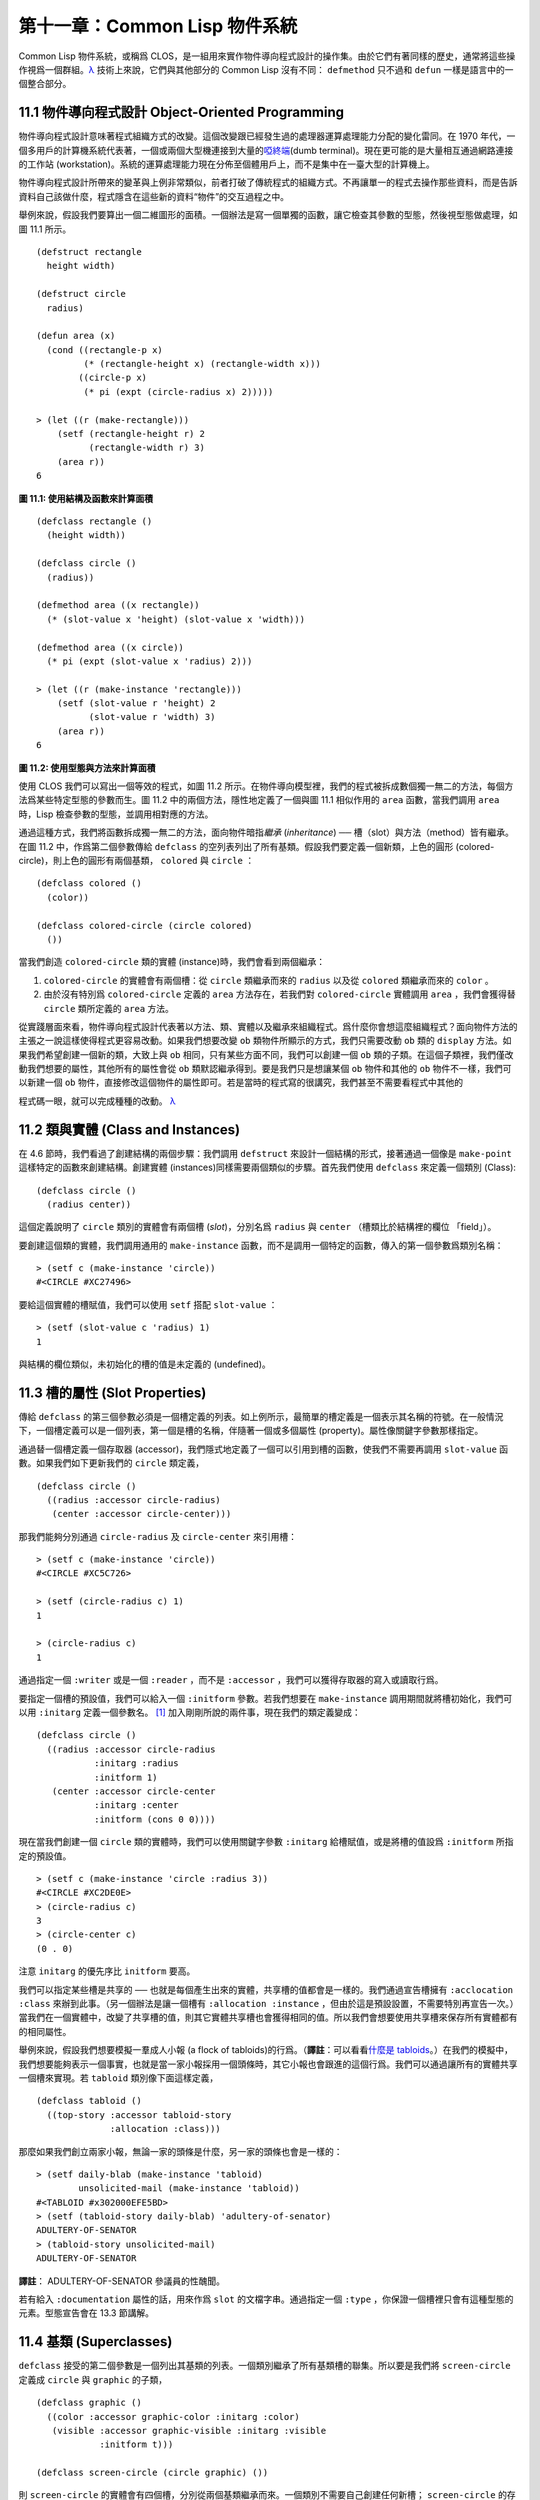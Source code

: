 .. highlight:: cl


第十一章：Common Lisp 物件系統
**************************************************

Common Lisp 物件系統，或稱爲 CLOS，是一組用來實作物件導向程式設計的操作集。由於它們有著同樣的歷史，通常將這些操作視爲一個群組。`λ <http://ansi-common-lisp.readthedocs.org/en/latest/zhCN/notes-cn.html#notes-176>`_ 技術上來說，它們與其他部分的 Common Lisp 沒有不同： ``defmethod`` 只不過和 ``defun`` 一樣是語言中的一個整合部分。

11.1 物件導向程式設計 Object-Oriented Programming
=====================================================

物件導向程式設計意味著程式組織方式的改變。這個改變跟已經發生過的處理器運算處理能力分配的變化雷同。在 1970 年代，一個多用戶的計算機系統代表著，一個或兩個大型機連接到大量的\ `啞終端 <http://zh.wikipedia.org/wiki/%E5%93%91%E7%BB%88%E7%AB%AF>`_\ (dumb terminal)。現在更可能的是大量相互通過網路連接的工作站 (workstation)。系統的運算處理能力現在分佈至個體用戶上，而不是集中在一臺大型的計算機上。

物件導向程式設計所帶來的變革與上例非常類似，前者打破了傳統程式的組織方式。不再讓單一的程式去操作那些資料，而是告訴資料自己該做什麼，程式隱含在這些新的資料“物件”的交互過程之中。

舉例來說，假設我們要算出一個二維圖形的面積。一個辦法是寫一個單獨的函數，讓它檢查其參數的型態，然後視型態做處理，如圖 11.1 所示。

::

	(defstruct rectangle
	  height width)

	(defstruct circle
	  radius)

	(defun area (x)
	  (cond ((rectangle-p x)
	         (* (rectangle-height x) (rectangle-width x)))
	        ((circle-p x)
	         (* pi (expt (circle-radius x) 2)))))

	> (let ((r (make-rectangle)))
	    (setf (rectangle-height r) 2
	          (rectangle-width r) 3)
	    (area r))
	6

**圖 11.1: 使用結構及函數來計算面積**

::

	(defclass rectangle ()
	  (height width))

	(defclass circle ()
	  (radius))

	(defmethod area ((x rectangle))
	  (* (slot-value x 'height) (slot-value x 'width)))

	(defmethod area ((x circle))
	  (* pi (expt (slot-value x 'radius) 2)))

	> (let ((r (make-instance 'rectangle)))
	    (setf (slot-value r 'height) 2
	          (slot-value r 'width) 3)
	    (area r))
	6

**圖 11.2: 使用型態與方法來計算面積**

使用 CLOS 我們可以寫出一個等效的程式，如圖 11.2 所示。在物件導向模型裡，我們的程式被拆成數個獨一無二的方法，每個方法爲某些特定型態的參數而生。圖 11.2 中的兩個方法，隱性地定義了一個與圖 11.1 相似作用的 ``area`` 函數，當我們調用 ``area`` 時，Lisp 檢查參數的型態，並調用相對應的方法。

通過這種方式，我們將函數拆成獨一無二的方法，面向物件暗指\ *繼承* (*inheritance*) ── 槽（slot）與方法（method）皆有繼承。在圖 11.2 中，作爲第二個參數傳給 ``defclass`` 的空列表列出了所有基類。假設我們要定義一個新類，上色的圓形 (colored-circle)，則上色的圓形有兩個基類， ``colored`` 與 ``circle`` ：

::

	(defclass colored ()
	  (color))

	(defclass colored-circle (circle colored)
	  ())

當我們創造 ``colored-circle`` 類的實體 (instance)時，我們會看到兩個繼承：

1. ``colored-circle`` 的實體會有兩個槽：從 ``circle`` 類繼承而來的 ``radius`` 以及從 ``colored`` 類繼承而來的 ``color`` 。

2. 由於沒有特別爲 ``colored-circle`` 定義的 ``area`` 方法存在，若我們對 ``colored-circle`` 實體調用 ``area`` ，我們會獲得替 ``circle`` 類所定義的 ``area`` 方法。

從實踐層面來看，物件導向程式設計代表著以方法、類、實體以及繼承來組織程式。爲什麼你會想這麼組織程式？面向物件方法的主張之一說這樣使得程式更容易改動。如果我們想要改變 ``ob`` 類物件所顯示的方式，我們只需要改動 ``ob`` 類的 ``display`` 方法。如果我們希望創建一個新的類，大致上與 ``ob`` 相同，只有某些方面不同，我們可以創建一個 ``ob`` 類的子類。在這個子類裡，我們僅改動我們想要的屬性，其他所有的屬性會從 ``ob`` 類默認繼承得到。要是我們只是想讓某個 ``ob`` 物件和其他的 ``ob`` 物件不一樣，我們可以新建一個 ``ob`` 物件，直接修改這個物件的屬性即可。若是當時的程式寫的很講究，我們甚至不需要看程式中其他的

程式碼一眼，就可以完成種種的改動。 `λ <http://ansi-common-lisp.readthedocs.org/en/latest/zhCN/notes-cn.html#notes-178>`_

11.2 類與實體 (Class and Instances)
==================================================

在 4.6 節時，我們看過了創建結構的兩個步驟：我們調用 ``defstruct`` 來設計一個結構的形式，接著通過一個像是 ``make-point`` 這樣特定的函數來創建結構。創建實體 (instances)同樣需要兩個類似的步驟。首先我們使用 ``defclass`` 來定義一個類別 (Class):

::

	(defclass circle ()
	  (radius center))

這個定義說明了 ``circle`` 類別的實體會有兩個槽 (\ *slot*\ )，分別名爲 ``radius`` 與 ``center`` （槽類比於結構裡的欄位 「field」）。

要創建這個類的實體，我們調用通用的 ``make-instance`` 函數，而不是調用一個特定的函數，傳入的第一個參數爲類別名稱：

::

	> (setf c (make-instance 'circle))
	#<CIRCLE #XC27496>

要給這個實體的槽賦值，我們可以使用 ``setf`` 搭配 ``slot-value`` ：

::

	> (setf (slot-value c 'radius) 1)
	1

與結構的欄位類似，未初始化的槽的值是未定義的 (undefined)。

11.3 槽的屬性 (Slot Properties)
================================

傳給 ``defclass`` 的第三個參數必須是一個槽定義的列表。如上例所示，最簡單的槽定義是一個表示其名稱的符號。在一般情況下，一個槽定義可以是一個列表，第一個是槽的名稱，伴隨著一個或多個屬性 (property)。屬性像關鍵字參數那樣指定。

通過替一個槽定義一個存取器 (accessor)，我們隱式地定義了一個可以引用到槽的函數，使我們不需要再調用 ``slot-value`` 函數。如果我們如下更新我們的 ``circle`` 類定義，

::

	(defclass circle ()
	  ((radius :accessor circle-radius)
	   (center :accessor circle-center)))

那我們能夠分別通過 ``circle-radius`` 及 ``circle-center`` 來引用槽：

::

	> (setf c (make-instance 'circle))
	#<CIRCLE #XC5C726>

	> (setf (circle-radius c) 1)
	1

	> (circle-radius c)
	1

通過指定一個 ``:writer`` 或是一個 ``:reader`` ，而不是 ``:accessor`` ，我們可以獲得存取器的寫入或讀取行爲。

要指定一個槽的預設值，我們可以給入一個 ``:initform`` 參數。若我們想要在 ``make-instance`` 調用期間就將槽初始化，我們可以用 ``:initarg`` 定義一個參數名。 [1]_ 加入剛剛所說的兩件事，現在我們的類定義變成：

::

	(defclass circle ()
	  ((radius :accessor circle-radius
	           :initarg :radius
	           :initform 1)
	   (center :accessor circle-center
	           :initarg :center
	           :initform (cons 0 0))))

現在當我們創建一個 ``circle`` 類的實體時，我們可以使用關鍵字參數 ``:initarg`` 給槽賦值，或是將槽的值設爲 ``:initform`` 所指定的預設值。

::

	> (setf c (make-instance 'circle :radius 3))
	#<CIRCLE #XC2DE0E>
	> (circle-radius c)
	3
	> (circle-center c)
	(0 . 0)

注意 ``initarg`` 的優先序比 ``initform`` 要高。

我們可以指定某些槽是共享的 ── 也就是每個產生出來的實體，共享槽的值都會是一樣的。我們通過宣告槽擁有 ``:acclocation :class`` 來辦到此事。（另一個辦法是讓一個槽有 ``:allocation :instance`` ，但由於這是預設設置，不需要特別再宣告一次。）當我們在一個實體中，改變了共享槽的值，則其它實體共享槽也會獲得相同的值。所以我們會想要使用共享槽來保存所有實體都有的相同屬性。

舉例來說，假設我們想要模擬一羣成人小報 (a flock of tabloids)的行爲。（\ **譯註**\ ：可以看看\ `什麼是 tabloids <http://tinyurl.com/9n4dckk>`_\ 。）在我們的模擬中，我們想要能夠表示一個事實，也就是當一家小報採用一個頭條時，其它小報也會跟進的這個行爲。我們可以通過讓所有的實體共享一個槽來實現。若 ``tabloid`` 類別像下面這樣定義，

::

	(defclass tabloid ()
	  ((top-story :accessor tabloid-story
	              :allocation :class)))

那麼如果我們創立兩家小報，無論一家的頭條是什麼，另一家的頭條也會是一樣的：

::

	> (setf daily-blab (make-instance 'tabloid)
	        unsolicited-mail (make-instance 'tabloid))
	#<TABLOID #x302000EFE5BD>
	> (setf (tabloid-story daily-blab) 'adultery-of-senator)
	ADULTERY-OF-SENATOR
	> (tabloid-story unsolicited-mail)
	ADULTERY-OF-SENATOR

**譯註**\ ： ADULTERY-OF-SENATOR 參議員的性醜聞。

若有給入 ``:documentation`` 屬性的話，用來作爲 ``slot`` 的文檔字串。通過指定一個 ``:type`` ，你保證一個槽裡只會有這種型態的元素。型態宣告會在 13.3 節講解。

11.4 基類 (Superclasses)
===================================================

``defclass`` 接受的第二個參數是一個列出其基類的列表。一個類別繼承了所有基類槽的聯集。所以要是我們將 ``screen-circle`` 定義成 ``circle`` 與 ``graphic`` 的子類，

::

	(defclass graphic ()
	  ((color :accessor graphic-color :initarg :color)
	   (visible :accessor graphic-visible :initarg :visible
	            :initform t)))

	(defclass screen-circle (circle graphic) ())

則 ``screen-circle`` 的實體會有四個槽，分別從兩個基類繼承而來。一個類別不需要自己創建任何新槽； ``screen-circle`` 的存在，只是爲了提供一個可創建同時從 ``circle`` 及 ``graphic`` 繼承的實體。

存取器及 ``:initargs`` 參數可以用在 ``screen-circle`` 的實體，就如同它們也可以用在 ``circle`` 或 ``graphic`` 類別那般：

::

	> (graphic-color (make-instance 'screen-circle
	                                :color 'red :radius 3))
	RED

我們可以使每一個 ``screen-circle`` 有某種預設的顏色，通過在 ``defclass`` 裡這個槽指定一個 ``:initform`` ：

::

	(defclass screen-circle (circle graphic)
	  ((color :initform 'purple)))


現在 ``screen-circle`` 的實體預設會是紫色的：

::

	> (graphic-color (make-instance 'screen-circle))
	PURPLE


11.5 優先序 (Precedence)
=======================================

我們已經看過類別是怎樣能有多個基類了。當一個實體的方法同時屬於這個實體所屬的幾個類時，Lisp 需要某種方式來決定要使用哪個方法。優先序的重點在於確保這一切是以一種直觀的方式發生的。

每一個類別，都有一個優先序列表：一個將自身及自身的基類從最具體到最不具體所排序的列表。在目前看過的例子中，優先序還不是需要討論的議題，但在更大的程式裡，它會是一個需要考慮的議題。

以下是一個更複雜的類別層級：

::

	(defclass sculpture () (height width depth))

	(defclass statue (sclpture) (subject))

	(defclass metalwork () (metal-type))

	(defclass casting (metalwork) ())

	(defclass cast-statue (statue casting) ())

圖 11.3 包含了一個表示 ``cast-statue`` 類別及其基類的網路。

.. figure:: ../images/Figure-11.3.png

**圖 11.3: 類別層級**

要替一個類別建構一個這樣的網路，從最底層用一個節點表示該類別開始。接著替類別最近的基類畫上節點，其順序根據 ``defclass`` 調用裡的順序由左至右畫，再來給每個節點重複這個過程，直到你抵達一個類別，這個類別最近的基類是 ``standard-object`` ── 即傳給 ``defclass`` 的第二個參數爲 ``()`` 的類別。最後從這些類別往上建立連結，到表示 ``standard-object`` 節點爲止，接著往上加一個表示類別 ``t`` 的節點與一個連結。結果會是一個網路，最頂與最下層各爲一個點，如圖 11.3 所示。

一個類別的優先序列表可以通過如下步驟，遍歷對應的網路計算出來：

1. 從網路的底部開始。

2. 往上走，遇到未探索的分支永遠選最左邊。

3. 如果你將進入一個節點，你發現此節點右邊也有一條路同樣進入該節點時，則從該節點退後，重走剛剛的老路，直到回到一個節點，這個節點上有尚未探索的路徑。接著返回步驟 2。

4. 當你抵達表示 ``t`` 的節點時，遍歷就結束了。你第一次進入每個節點的順序就決定了節點在優先序列表的順序。

這個定義的結果之一（實際上講的是規則 3）在優先序列表裡，類別不會在其子類別出現前出現。

圖 11.3 的箭頭演示了一個網路是如何遍歷的。由這個圖所決定出的優先序列表爲： ``cast-statue`` , ``statue`` , ``sculpture`` , ``casting`` , ``metalwork`` , ``standard-object`` , ``t`` 。有時候會用 *specific* 這個詞，作爲在一個給定的優先序列表中來引用類別的位置的速記法。優先序列表從最高優先序排序至最低優先序。

優先序的主要目的是，當一個通用函數 (generic function)被調用時，決定要用哪個方法。這個過程在下一節講述。另一個優先序重要的地方是，當一個槽從多個基類繼承時。408 頁的備註解釋了當這情況發生時的應用規則。 `λ <http://ansi-common-lisp.readthedocs.org/en/latest/zhCN/notes-cn.html#notes-183>`_

11.6 通用函數 (Generic Functions)
=======================================

一個通用函數 (generic function) 是由一個或多個方法組成的一個函數。方法可用 ``defmethod`` 來定義，與 ``defun`` 的定義形式類似：

::

	(defmethod combine (x y)
	  (list x y))

現在 ``combine`` 有一個方法。若我們在此時調用 ``combine`` ，我們會獲得由傳入的兩個參數所組成的一個列表：

::

	> (combine 'a 'b)
	(A B)

到現在我們還沒有做任何一般函數做不到的事情。一個通用函數不尋常的地方是，我們可以繼續替它加入新的方法。

首先，我們定義一些可以讓新的方法引用的類別，：

::

	(defclass stuff () ((name :accessor name :initarg :name)))
	(defclass ice-cream (stuff) ())
	(defclass topping (stuff) ())

這裡定義了三個類別： ``stuff`` ，只是一個有名字的東西，而 ``ice-cream`` 與 ``topping`` 是 ``stuff`` 的子類。

現在下面是替 ``combine`` 定義的第二個方法：

::

	(defmethod combine ((ic ice-cream) (top topping))
	  (format nil "~A ice-cream with ~A topping."
	          (name ic)
	          (name top)))

在這次 ``defmethod`` 的調用中，參數被特化了 (\ *specialized*\ )：每個出現在列表裡的參數都有一個類別的名字。一個方法的特化指出它是應用至何種類別的參數。我們剛定義的方法僅能在傳給 ``combine`` 的參數分別是 ``ice-cream`` 與 ``topping`` 的實體時。

而當一個通用函數被調用時， Lisp 是怎麼決定要用哪個方法的？Lisp 會使用參數的類別與參數的特化匹配且優先序最高的方法。這表示若我們用 ``ice-cream`` 實體與 ``topping`` 實體去調用 ``combine`` 方法，我們會得到我們剛剛定義的方法：

::

	> (combine (make-instance 'ice-cream :name 'fig)
	           (make-instance 'topping :name 'treacle))
	"FIG ice-cream with TREACLE topping"

但使用其他參數時，我們會得到我們第一次定義的方法：

::

	> (combine 23 'skiddoo)
	(23 SKIDDOO)

因爲第一個方法的兩個參數皆沒有特化，它永遠只有最低優先權，並永遠是最後一個調用的方法。一個未特化的方法是一個安全手段，就像 ``case`` 表達式中的 ``otherwise`` 子句。

一個方法中，任何參數的組合都可以特化。在這個方法裡，只有第一個參數被特化了：

::

	(defmethod combine ((ic ice-cream) x)
	  (format nil "~A ice-cream with ~A."
	          (name ic)
	          x))

若我們用一個 ``ice-cream`` 的實體以及一個 ``topping`` 的實體來調用 ``combine`` ，我們仍然得到特化兩個參數的方法，因爲它是最具體的那個：

::

	> (combine (make-instance 'ice-cream :name 'grape)
	           (make-instance 'topping :name 'marshmallow))
	"GRAPE ice-cream with MARSHMALLOW topping"

然而若第一個參數是 ``ice-cream`` 而第二個參數不是 ``topping`` 的實體的話，我們會得到剛剛上面所定義的那個方法：

::

	> (combine (make-instance 'ice-cream :name 'clam)
	           'reluctance)
	"CLAM ice-cream with RELUCTANCE"

當一個通用函數被調用時，參數決定了一個或多個可用的方法 (\ *applicable* methods)。如果在調用中的參數在參數的特化約定內，我們說一個方法是可用的。

如果沒有可用的方法，我們會得到一個錯誤。如果只有一個，它會被調用。如果多於一個，最具體的會被調用。最具體可用的方法是由調用傳入參數所屬類別的優先序所決定的。由左往右審視參數。如果有一個可用方法的第一個參數，此參數特化給某個類，其類的優先序高於其它可用方法的第一個參數，則此方法就是最具體的可用方法。平手時比較第二個參數，以此類推。[2]_

在前面的例子裡，很容易看出哪個是最具體的可用方法，因爲所有的物件都是單繼承的。一個 ``ice-cream`` 的實體是，按順序來， ``ice-cream`` ， ``stuff`` ， ``standard-object`` ， 以及 ``t`` 類別的成員。

方法不需要在由 ``defclass`` 定義的類別層級來做特化。他們也可以替型態做特化（更精準的說，可以反映出型態的類別）。以下是一個給 ``combine`` 用的方法，對數字做了特化：

::

	(defmethod combine ((x number) (y number))
	  (+ x y)

方法甚至可以對單一的物件做特化，用 ``eql`` 來決定：

::

	(defmethod combine ((x (eql 'powder)) (y (eql 'spark)))
	  'boom)

單一物件特化的優先序比類別特化來得高。

方法可以像一般 Common Lisp 函數一樣有複雜的參數列表，但所有組成通用函數方法的參數列表必須是一致的 (\ *congruent*\ )。他們必須需要同樣數量的參數，同樣數量的選擇性參數（如果有的話）以及一起使用 ``&rest`` 或是 ``&key`` ，會都不要用。下面的參數列表對是全部一致的，

::

	(x)             (a)
	(x &optional y) (a &optional b)
	(x y &rest z)   (a b &key c)
	(x y &key z)    (a b &key c d)

而下列的參數列表對不是一致的：

::

	(x)             (a b)
	(x &optional y) (a &optional b c)
	(x &optional y) (a &rest b)
	(x &key x y)    (a)

只有需要的參數可以被特化。所以每個方法都可以通過名字及必要參數的特化獨一無二地識別出來。如果我們定義另一個方法，有著同樣的修飾符及特化，它會覆寫掉原先的。所以通過說明

::

	(defmethod combine ((x (eql 'powder)) (y (eql 'spark)))
	  'kaboom)

我們重定義了當 ``combine`` 方法的參數是 ``powder`` 與 ``spark`` 時， ``combine`` 方法幹了什麼事兒。

11.7 輔助方法 (Auxiliary Methods)
==================================================

方法可以透過輔助方法來增強，包括 ``:before`` ， ``:after`` 以及 ``:around`` 方法。 ``:before`` 方法允許我們說：“嘿首先，先做這個。” 最具體的 ``:before`` 方法\ **優先**\ 被調用，作爲其它方法調用的序幕 (prelude)。 ``:after`` 方法允許我們說 “P.S. 也做這個。” 最具體的 ``:after`` 方法\ **最後**\ 被調用，作爲其它方法調用的閉幕 (epilogue)。在這之間，我們運行的是在這之前僅視爲方法的方法，而準確地說應該叫做主方法 (\ *primary method*\ )。這個主方法調用所返回的值爲方法的返回值，甚至 ``:after`` 方法在之後被調用也不例外。

``:before`` 與 ``:after`` 方法允許我們將新的行爲包在調用主方法的周圍。 ``:around`` 方法提供了一個更戲劇的方式來辦到這件事。如果 ``:around`` 方法存在的話，會調用的是 ``:around`` 方法而不是主方法。則根據它自己的判斷， ``:around`` 方法自己可能會調用主方法（通過函數 ``call-next-method`` ，這也是這個函數存在的目的）。

這稱爲標準方法組合機制 (\ *standard method combination*\ )。在標準方法組合機制裡，調用一個通用函數會調用

1. 最具體的 ``:around`` 方法，如果有的話。

2. 否則，依序，

	(a) 所有的 ``:before`` 方法，從最具體到最不具體。
	(b) 最具體的主方法
	(c) 所有的 ``:after`` 方法，從最不具體到最具體

返回值爲 ``:around`` 方法的返回值（情況 1）或是最具體的主方法的返回值（情況 2）。

輔助方法通過在 ``defmethod`` 調用中，在方法名後加上一個修飾關鍵字 (qualifying keyword)來定義。如果我們替 ``speaker`` 類別定義一個主要的 ``speak`` 方法如下：

::

	(defmethod speak ((s speaker) string)
	  (format t "~A" string))

則使用 ``speaker`` 實體來調用 ``speak`` 僅印出第二個參數：

::

	> (speak (make-instance 'speaker)
	         "I'm hungry")
	I'm hungry
	NIL

通過定義一個 ``intellectual`` 子類，將主要的 ``speak`` 方法用 ``:before`` 與 ``:after`` 方法包起來，

::

	(defmethod speak :before ((i intellectual) string)
	  (princ "Perhaps "))

	(defmethod speak :after ((i intellectual) string)
	  (princ " in some sense"))

我們可以創建一個說話前後帶有慣用語的演講者：

::

	> (speak (make-instance 'intellectual)
	         "I am hungry")
	Perhaps I am hungry in some sense
	NIL

如同先前標準方法組合機制所述，所有的 ``:before`` 及 ``:after`` 方法都被調用了。所以如果我們替 ``speaker`` 基類定義 ``:before`` 或 ``:after`` 方法，

::

	(defmethod speak :before ((s speaker) string)
	  (princ "I think "))

無論是哪個 ``:before`` 或 ``:after`` 方法被調用，整個通用函數所返回的值，是最具體主方法的返回值 ── 在這個情況下，爲 ``format`` 函數所返回的 ``nil`` 。

而在有 ``:around`` 方法時，情況就不一樣了。如果有一個替傳入通用函數特別定義的 ``:around`` 方法，則優先調用 ``:around`` 方法，而其它的方法要看 ``:around`` 方法讓不讓它們被運行。一個 ``:around`` 或主方法，可以通過調用 ``call-next-method`` 來調用下一個方法。在調用下一個方法前，它使用 ``next-method-p`` 來檢查是否有下個方法可調用。

有了 ``:around`` 方法，我們可以定義另一個，更謹慎的， ``speaker`` 的子類別：

::

	(defclass courtier (speaker) ())

	(defmethod speak :around ((c courtier) stirng)
	  (format t "Does the King believe that ~A?" string)
	  (if (eql (read) 'yes)
	      (if (next-method-p) (call-next-method))
	      (format t "Indeed, it is a preposterous idea. ~%"))
	  'bow)

當傳給 ``speak`` 的第一個參數是 ``courtier`` 類的實體時，朝臣 (courtier)的舌頭有了 ``:around`` 方法保護，就不會被割掉了：

::

	> (speak (make-instance 'courtier) "kings will last")
	Does the King believe that kings will last? yes
	I think kings will last
	BOW
	> (speak (make-instance 'courtier) "kings will last")
	Does the King believe that kings will last? no
	Indeed, it is a preposterous idea.
	BOW

記得由 ``:around`` 方法所返回的值即通用函數的返回值，這與 ``:before`` 與 ``:after`` 方法的返回值不一樣。

11.8 方法組合機制 (Method Combination)
=======================================

在標準方法組閤中，只有最具體的主方法會被調用（雖然它可以通過 ``call-next-method`` 來調用其它方法）。但我們可能會想要把所有可用的主方法的結果彙總起來。

用其它組合手段來定義方法也是有可能的 ── 舉例來說，一個返回所有可用主方法的和的通用函數。\ *運算子* (\ *Operator*\ )方法組合可以這麼理解，想像它是 Lisp 表達式的求值後的結果，其中 Lisp 表達式的第一個元素是某個運算子，而參數是按照具體性調用可用主方法的結果。如果我們定義 ``price`` 使用 ``+`` 來組合數值的通用函數，並且沒有可用的 ``:around`` 方法，它會如它所定義的方式動作：

::

	(defun price (&rest args)
	  (+ (apply 〈most specific primary method〉 args)
	     .
	     .
	     .
	     (apply 〈least specific primary method〉 args)))

如果有可用的 ``:around`` 方法的話，它們根據優先序決定，就像是標準方法組合那樣。在運算子方法組合裡，一個 ``around`` 方法仍可以通過 ``call-next-method`` 調用下個方法。然而主方法就不可以使用 ``call-next-method`` 了。

我們可以指定一個通用函數的方法組合所要使用的型態，藉由在 ``defgeneric`` 調用里加入一個 ``method-combination`` 子句：


::

	(defgeneric price (x)
	  (:method-combination +))

現在 ``price`` 方法會使用 ``+`` 方法組合；任何替 ``price`` 定義的 ``defmethod`` 必須有 ``+`` 來作爲第二個參數。如果我們使用 ``price`` 來定義某些型態：

::

	> (price (make-instance 'suit))
	550

下列符號可以用來作爲 ``defmethod`` 的第二個參數或是作爲 ``defgeneric`` 調用中，``method-combination`` 的選項：

::

    +    and    append    list    max    min    nconc    or    progn

你也可以使用 ``standard`` ，yields 標準方法組合。

一旦你指定了通用函數要用何種方法組合，所有替該函數定義的方法必須用同樣的機制。現在它會拋出一個錯誤，如果我們試著要使用另一個運算子（或是 ``:before`` 或 ``after`` ）作爲給 ``defmethod`` 給 ``price``   的第二個參數。如果我們想要改變 ``price`` 的方法組合機制，我們需要通過調用 ``fmakunbound`` 來移除整個通用函數。

11.9 封裝 (Encapsulation)
===================================

面向物件的語言通常會提供某些手段，來區別物件的表示法以及它們給外在世界存取的介面。隱藏實現細節帶來兩個優點：你可以改變實現方式，而不影響物件對外的樣子，而你可以保護物件在可能的危險方面被改動。隱藏細節有時候被稱爲封裝 (\ *encapsulated*\ )。

雖然封裝通常與物件導向程式設計相關聯，但這兩個概念其實是沒相乾的。你可以只擁有其一，而不需要另一個。我們已經在 108 頁 (\ **譯註：** 6.5 小節。)看過一個小規模的封裝例子。函數 ``stamp`` 及 ``reset`` 通過共享一個計數器工作，但調用時我們不需要知道這個計數器，也保護我們不可直接修改它。

在 Common Lisp 裡，包是標準的手段來區分公開及私有的信息。要限制某個東西的存取，我們將它放在另一個包裡，並且針對外部介面，僅輸出需要用的名字。

我們可以通過輸出可被改動的名字，來封裝一個槽，但不是槽的名字。舉例來說，我們可以定義一個 ``counter`` 類別，以及相關的 ``increment`` 及 ``clear`` 方法如下：

::

	(defpackage "CTR"
	  (:use "COMMON-LISP")
	  (:export "COUNTER" "INCREMENT" "CLEAR"))

	(in-package ctr)

	(defclass counter () ((state :initform 0)))

	(defmethod increment ((c counter))
	  (incf (slot-value c 'state)))

	(defmethod clear ((c counter))
	  (setf (slot-value c 'state) 0))

在這個定義下，在包外部的

程式碼只能夠創造 ``counter`` 的實體，並調用 ``increment`` 及 ``clear`` 方法，但不能夠存取 ``state`` 。

如果你想要更進一步區別類的內部及外部介面，並使其不可能存取一個槽所存的值，你也可以這麼做。只要在你將所有需要引用它的

程式碼定義完，將槽的名字 unintern：

::

	(unintern 'state)

則沒有任何合法的、其它的辦法，從任何包來引用到這個槽。 `λ <http://ansi-common-lisp.readthedocs.org/en/latest/zhCN/notes-cn.html#notes-191>`_

11.10 兩種模型 (Two Models)
========================================

物件導向程式設計是一個令人疑惑的話題，部分的原因是因爲有兩種實現方式：訊息傳遞模型 (message-passing model)與通用函數模型 (generic function model)。一開始先有的訊息傳遞。通用函數是廣義的訊息傳遞。

在訊息傳遞模型裡，方法屬於物件，且方法的繼承與槽的繼承概念一樣。要找到一個物體的面積，我們傳給它一個 ``area`` 消息：

::

	tell obj area

而這調用了任何物件 ``obj`` 所擁有或繼承來的 area 方法。

有時候我們需要傳入額外的參數。舉例來說，一個 ``move`` 方法接受一個說明要移動多遠的參數。如我我們想要告訴 ``obj`` 移動 10 個單位，我們可以傳下面的消息：

::

	(move obj 10)

訊息傳遞模型的侷限性變得清晰。在訊息傳遞模型裡，我們僅特化 (specialize) 第一個參數。
牽扯到多物件時，沒有規則告訴方法該如何處理 ── 而物件回應消息的這個模型使得這更加難處理了。

在訊息傳遞模型裡，方法是物件所有的，而在通用函數模型裡，方法是特別爲物件打造的 (specialized)。 如果我們僅特化第一個參數，那麼通用函數模型和訊息傳遞模型就是一樣的。但在通用函數模型裡，我們可以更進一步，要特化幾個參數就幾個。這也表示了，功能上來說，訊息傳遞模型是通用函數模型的子集。如果你有通用函數模型，你可以僅特化第一個參數來模擬出訊息傳遞模型。

Chapter 11 總結 (Summary)
============================

1. 在物件導向程式設計中，函數 ``f`` 通過定義擁有 ``f`` 方法的物件來隱式地定義。物件從它們的父母繼承方法。

2. 定義一個類別就像是定義一個結構，但更加囉嗦。一個共享的槽屬於一整個類別。

3. 一個類別從基類中繼承槽。

4. 一個類別的祖先被排序成一個優先序列表。理解優先序算法最好的方式就是通過視覺。

5. 一個通用函數由一個給定名稱的所有方法所組成。一個方法通過名稱及特化參數來識別。參數的優先序決定了當調用一個通用函數時會使用哪個方法。

6. 方法可以通過輔助方法來增強。標準方法組合機制意味著如果有 ``:around`` 方法的話就調用它；否則依序調用 ``:before`` ，最具體的主方法以及 ``:after`` 方法。

7. 在運算子方法組合機制中，所有的主方法都被視爲某個運算子的參數。

8. 封裝可以通過包來實現。

10. 物件導向程式設計有兩個模型。通用函數模型是廣義的訊息傳遞模型。


Chapter 11 練習 (Exercises)
==================================

1. 替圖 11.2 所定義的類定義存取器、 initforms 以及 initargs 。重寫相關的

程式碼使其再也不用調用 ``slot-value`` 。

2. 重寫圖 9.5 的

程式碼，使得球體與點爲類別，而 ``intersect`` 及 ``normal`` 爲通用函數。

3. 假設有若干類別定義如下：

::

	(defclass a (c d)   ...)  (defclass e ()  ...)
	(defclass b (d c)   ...)  (defclass f (h) ...)
	(defclass c ()      ...)  (defclass g (h) ...)
	(defclass d (e f g) ...)  (defclass h ()  ...)

(a) 畫出表示類別 ``a`` 祖先的網路以及列出 ``a`` 的實體歸屬的類別，從最相關至最不相關排列。

(b) 替類別 ``b`` 也做 (a) 小題的要求。

4. 假定你已經有了下列函數：

``precedence`` ：接受一個物件並返回其優先序列表，列表由最具體至最不具體的類組成。

``methods`` ：接受一個通用函數並返回一個列出所有方法的列表。

``specializations`` ：接受一個方法並返回一個列出所有特化參數的列表。返回列表中的每個元素是類別或是這種形式的列表 ``(eql x)`` ，或是 ``t`` （表示該參數沒有被特化）。

使用這些函數（不要使用 ``compute-applicable-methods`` 及 ``find-method`` ），定義一個函數 ``most-spec-app-meth`` ，該函數接受一個通用函數及一個列出此函數被調用過的參數，如果有最相關可用的方法的話，返回它。

5. 不要改變通用函數 ``area`` 的行爲（圖 11.2），

6. 舉一個只有通用函數的第一個參數被特化會很難解決的問題的例子。

.. rubric:: 腳註

.. [1] Initarg 的名稱通常是關鍵字，但不需要是。

.. [2] 我們不可能比較完所有的參數而仍有平手情形存在，因爲這樣我們會有兩個有著同樣特化的方法。這是不可能的，因爲第二個的定義會覆寫掉第一個。
